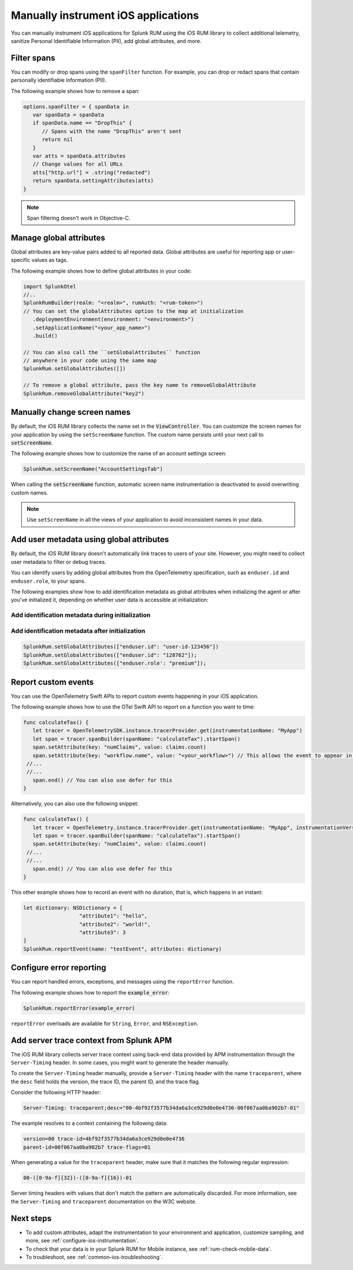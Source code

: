.. _manual-rum-ios-instrumentation:

*******************************************************************************
Manually instrument iOS applications
*******************************************************************************

.. meta::
   :description: Manually instrument iOS applications for Splunk Observability Cloud real user monitoring / RUM using the iOS RUM library to collect additional telemetry, sanitize Personal Identifiable Information (PII), add global attributes, and more.

You can manually instrument iOS applications for Splunk RUM using the iOS RUM library to collect additional telemetry, sanitize Personal Identifiable Information (PII), add global attributes, and more.

.. _ios-rum-span-filtering:

Filter spans
======================================

You can modify or drop spans using the ``spanFilter`` function. For example, you can drop or redact spans that contain personally identifiable information (PII).

The following example shows how to remove a span:

.. code-block:: swift

   options.spanFilter = { spanData in
      var spanData = spanData
      if spanData.name == "DropThis" {
         // Spans with the name "DropThis" aren't sent
         return nil
      }
      var atts = spanData.attributes
      // Change values for all URLs
      atts["http.url"] = .string("redacted")
      return spanData.settingAttributes(atts)
   }

.. note:: Span filtering doesn't work in Objective-C.

.. _ios-rum-globalattributes:

Manage global attributes
======================================

Global attributes are key-value pairs added to all reported data. Global attributes are useful for reporting app or user-specific values as tags.

The following example shows how to define global attributes in your code:

.. code-block:: swift

   import SplunkOtel
   //..
   SplunkRumBuilder(realm: "<realm>", rumAuth: "<rum-token>")
   // You can set the globalAttributes option to the map at initialization
      .deploymentEnvironment(environment: "<environment>")
      .setApplicationName("<your_app_name>")
      .build()

   // You can also call the ``setGlobalAttributes`` function
   // anywhere in your code using the same map
   SplunkRum.setGlobalAttributes([])

   // To remove a global attribute, pass the key name to removeGlobalAttribute
   SplunkRum.removeGlobalAttribute("key2")

.. _ios-rum-change-screen-names:

Manually change screen names
======================================

By default, the iOS RUM library collects the name set in the :code:`ViewController`. You can customize the screen names for your application by using the ``setScreenName`` function. The custom name persists until your next call to :code:`setScreenName`.

The following example shows how to customize the name of an account settings screen:

.. code-block:: Swift

   SplunkRum.setScreenName("AccountSettingsTab")

When calling the :code:`setScreenName` function, automatic screen name instrumentation is deactivated to avoid overwriting custom names.

.. note:: Use ``setScreenName`` in all the views of your application to avoid inconsistent names in your data.

.. _ios-rum-identify-users:

Add user metadata using global attributes
=============================================

By default, the iOS RUM library doesn't automatically link traces to users of your site. However, you might need to collect user metadata to filter or debug traces.

You can identify users by adding global attributes from the OpenTelemetry specification, such as ``enduser.id`` and ``enduser.role``, to your spans.

The following examples show how to add identification metadata as global attributes when initializing the agent or after you've initialized it, depending on whether user data is accessible at initialization:

Add identification metadata during initialization
--------------------------------------------------

.. code-block:: swift
   :emphasize-lines: 5

   import SplunkOtel
   //..
   SplunkRumBuilder(realm: "<realm>", rumAuth: "<rum-token>")
      .globalAttributes(globalAttributes: ["enduser.id": "user-id-123456"])
      .build()

Add identification metadata after initialization
--------------------------------------------------

.. code-block:: swift

   SplunkRum.setGlobalAttributes(["enduser.id": "user-id-123456"])
   SplunkRum.setGlobalAttributes(["enduser.id": "128762"]);
   SplunkRum.setGlobalAttributes(["enduser.role': "premium"]);

.. _ios-rum-tracing-api:

Report custom events
======================================

You can use the OpenTelemetry Swift APIs to report custom events happening in your iOS application.

The following example shows how to use the OTel Swift API to report on a function you want to time:

.. code-block:: swift

   func calculateTax() {
      let tracer = OpenTelemetrySDK.instance.tracerProvider.get(instrumentationName: "MyApp")
      let span = tracer.spanBuilder(spanName: "calculateTax").startSpan()
      span.setAttribute(key: "numClaims", value: claims.count)
      span.setAttribute(key: "workflow.name", value: "<your_workflow>") // This allows the event to appear in the UI
    //...
    //...
      span.end() // You can also use defer for this
   }

Alternatively, you can also use the following snippet:    

.. code-block:: swift

   func calculateTax() {
      let tracer = OpenTelemetry.instance.tracerProvider.get(instrumentationName: "MyApp", instrumentationVersion: nil)
      let span = tracer.spanBuilder(spanName: "calculateTax").startSpan()
      span.setAttribute(key: "numClaims", value: claims.count)
    //...
    //...
      span.end() // You can also use defer for this
   }

This other example shows how to record an event with no duration, that is, which happens in an instant:

.. code-block:: swift

   let dictionary: NSDictionary = [
                     "attribute1": "hello",
                     "attribute2": "world!",
                     "attribute3": 3
   ]
   SplunkRum.reportEvent(name: "testEvent", attributes: dictionary)

.. _ios-rum-error-reporting:

Configure error reporting
======================================

You can report handled errors, exceptions, and messages using the ``reportError`` function.

The following example shows how to report the :code:`example_error`:

.. code-block:: Swift

   SplunkRum.reportError(example_error)

``reportError`` overloads are available for ``String``, ``Error``, and ``NSException``.

.. _ios-server-trace-context:

Add server trace context from Splunk APM
==========================================

The iOS RUM library collects server trace context using back-end data provided by APM instrumentation through the ``Server-Timing`` header. In some cases, you might want to generate the header manually.

To create the ``Server-Timing`` header manually, provide a ``Server-Timing`` header with the name ``traceparent``, where the ``desc`` field holds the version, the trace ID, the parent ID, and the trace flag.

Consider the following HTTP header:

.. code-block:: shell

   Server-Timing: traceparent;desc="00-4bf92f3577b34da6a3ce929d0e0e4736-00f067aa0ba902b7-01"

The example resolves to a context containing the following data:

.. code-block:: shell

   version=00 trace-id=4bf92f3577b34da6a3ce929d0e0e4736
   parent-id=00f067aa0ba902b7 trace-flags=01

When generating a value for the ``traceparent`` header, make sure that it matches the following regular expression:

.. code-block:: shell

   00-([0-9a-f]{32})-([0-9a-f]{16})-01

Server timing headers with values that don't match the pattern are automatically discarded. For more information, see the ``Server-Timing`` and ``traceparent`` documentation on the W3C website.

Next steps
================

* To add custom attributes, adapt the instrumentation to your environment and application, customize sampling, and more, see :ref:`configure-ios-instrumentation`.
* To check that your data is in your Splunk RUM for Mobile instance, see :ref:`rum-check-mobile-data`.
* To troubleshoot, see :ref:`common-ios-troubleshooting`.
